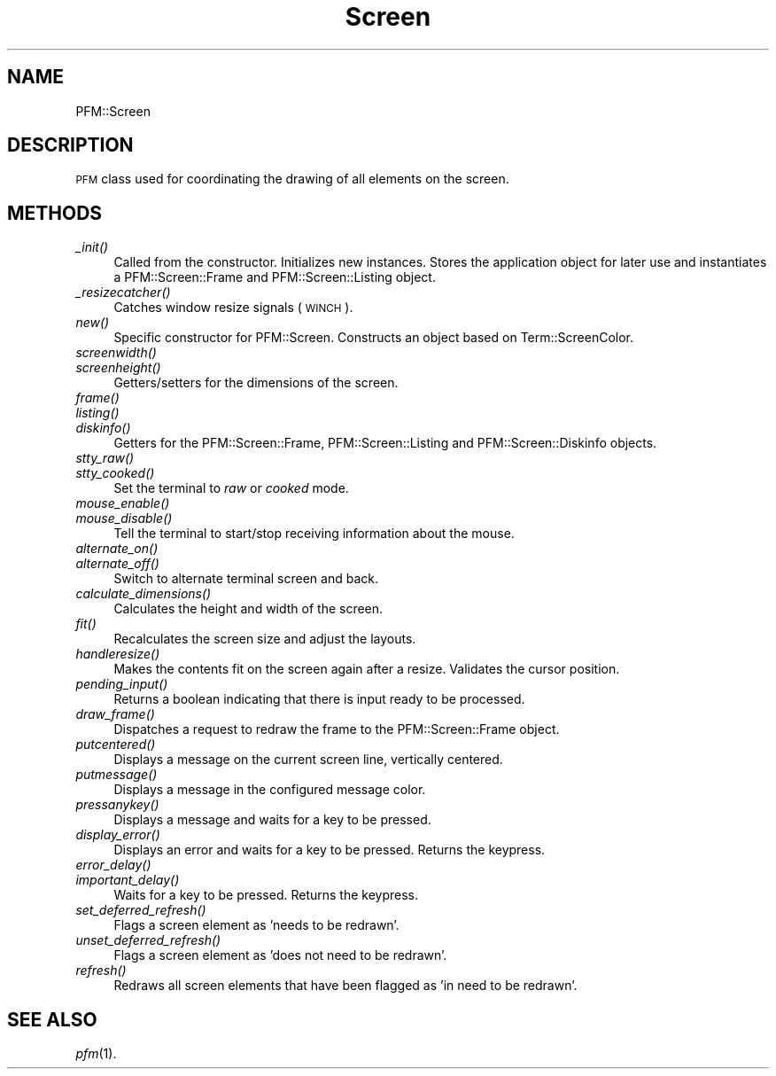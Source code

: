 .\" Automatically generated by Pod::Man 2.1801 (Pod::Simple 3.05)
.\"
.\" Standard preamble:
.\" ========================================================================
.de Sp \" Vertical space (when we can't use .PP)
.if t .sp .5v
.if n .sp
..
.de Vb \" Begin verbatim text
.ft CW
.nf
.ne \\$1
..
.de Ve \" End verbatim text
.ft R
.fi
..
.\" Set up some character translations and predefined strings.  \*(-- will
.\" give an unbreakable dash, \*(PI will give pi, \*(L" will give a left
.\" double quote, and \*(R" will give a right double quote.  \*(C+ will
.\" give a nicer C++.  Capital omega is used to do unbreakable dashes and
.\" therefore won't be available.  \*(C` and \*(C' expand to `' in nroff,
.\" nothing in troff, for use with C<>.
.tr \(*W-
.ds C+ C\v'-.1v'\h'-1p'\s-2+\h'-1p'+\s0\v'.1v'\h'-1p'
.ie n \{\
.    ds -- \(*W-
.    ds PI pi
.    if (\n(.H=4u)&(1m=24u) .ds -- \(*W\h'-12u'\(*W\h'-12u'-\" diablo 10 pitch
.    if (\n(.H=4u)&(1m=20u) .ds -- \(*W\h'-12u'\(*W\h'-8u'-\"  diablo 12 pitch
.    ds L" ""
.    ds R" ""
.\"    ds C` ""
.\"    ds C' ""
'br\}
.el\{\
.    ds -- \|\(em\|
.    ds PI \(*p
.    ds L" ``
.    ds R" ''
'br\}
.\"
.\" Escape single quotes in literal strings from groff's Unicode transform.
.ie \n(.g .ds Aq \(aq
.el       .ds Aq '
.\"
.\" If the F register is turned on, we'll generate index entries on stderr for
.\" titles (.TH), headers (.SH), subsections (.SS), items (.Ip), and index
.\" entries marked with X<> in POD.  Of course, you'll have to process the
.\" output yourself in some meaningful fashion.
.ie \nF \{\
.    de IX
.    tm Index:\\$1\t\\n%\t"\\$2"
..
.    nr % 0
.    rr F
.\}
.el \{\
.    de IX
..
.\}
.\"
.\" Accent mark definitions (ms.acc 1.5 88/02/08 SMI; from UCB 4.2).
.\" Fear.  Run.  Save yourself.  No user-serviceable parts.
.    \" fudge factors for nroff and troff
.if n \{\
.    ds #H 0
.    ds #V .8m
.    ds #F .3m
.    ds #[ \f1
.    ds #] \fP
.\}
.if t \{\
.    ds #H ((1u-(\\\\n(.fu%2u))*.13m)
.    ds #V .6m
.    ds #F 0
.    ds #[ \&
.    ds #] \&
.\}
.    \" simple accents for nroff and troff
.if n \{\
.    ds ' \&
.    ds ` \&
.    ds ^ \&
.    ds , \&
.    ds ~ ~
.    ds /
.\}
.if t \{\
.    ds ' \\k:\h'-(\\n(.wu*8/10-\*(#H)'\'\h"|\\n:u"
.    ds ` \\k:\h'-(\\n(.wu*8/10-\*(#H)'\`\h'|\\n:u'
.    ds ^ \\k:\h'-(\\n(.wu*10/11-\*(#H)'^\h'|\\n:u'
.    ds , \\k:\h'-(\\n(.wu*8/10)',\h'|\\n:u'
.    ds ~ \\k:\h'-(\\n(.wu-\*(#H-.1m)'~\h'|\\n:u'
.    ds / \\k:\h'-(\\n(.wu*8/10-\*(#H)'\z\(sl\h'|\\n:u'
.\}
.    \" troff and (daisy-wheel) nroff accents
.ds : \\k:\h'-(\\n(.wu*8/10-\*(#H+.1m+\*(#F)'\v'-\*(#V'\z.\h'.2m+\*(#F'.\h'|\\n:u'\v'\*(#V'
.ds 8 \h'\*(#H'\(*b\h'-\*(#H'
.ds o \\k:\h'-(\\n(.wu+\w'\(de'u-\*(#H)/2u'\v'-.3n'\*(#[\z\(de\v'.3n'\h'|\\n:u'\*(#]
.ds d- \h'\*(#H'\(pd\h'-\w'~'u'\v'-.25m'\f2\(hy\fP\v'.25m'\h'-\*(#H'
.ds D- D\\k:\h'-\w'D'u'\v'-.11m'\z\(hy\v'.11m'\h'|\\n:u'
.ds th \*(#[\v'.3m'\s+1I\s-1\v'-.3m'\h'-(\w'I'u*2/3)'\s-1o\s+1\*(#]
.ds Th \*(#[\s+2I\s-2\h'-\w'I'u*3/5'\v'-.3m'o\v'.3m'\*(#]
.ds ae a\h'-(\w'a'u*4/10)'e
.ds Ae A\h'-(\w'A'u*4/10)'E
.    \" corrections for vroff
.if v .ds ~ \\k:\h'-(\\n(.wu*9/10-\*(#H)'\s-2\u~\d\s+2\h'|\\n:u'
.if v .ds ^ \\k:\h'-(\\n(.wu*10/11-\*(#H)'\v'-.4m'^\v'.4m'\h'|\\n:u'
.    \" for low resolution devices (crt and lpr)
.if \n(.H>23 .if \n(.V>19 \
\{\
.    ds : e
.    ds 8 ss
.    ds o a
.    ds d- d\h'-1'\(ga
.    ds D- D\h'-1'\(hy
.    ds th \o'bp'
.    ds Th \o'LP'
.    ds ae ae
.    ds Ae AE
.\}
.rm #[ #] #H #V #F C
.\" ========================================================================
.\"
.IX Title "Screen 3pm"
.TH Screen 3pm "2010-04-02" " " " "
.\" For nroff, turn off justification.  Always turn off hyphenation; it makes
.\" way too many mistakes in technical documents.
.if n .ad l
.nh
.SH "NAME"
PFM::Screen
.SH "DESCRIPTION"
.IX Header "DESCRIPTION"
\&\s-1PFM\s0 class used for coordinating the drawing of all elements on
the screen.
.SH "METHODS"
.IX Header "METHODS"
.IP "\fI_init()\fR" 4
.IX Item "_init()"
Called from the constructor. Initializes new instances. Stores the
application object for later use and instantiates a PFM::Screen::Frame
and PFM::Screen::Listing object.
.IP "\fI_resizecatcher()\fR" 4
.IX Item "_resizecatcher()"
Catches window resize signals (\s-1WINCH\s0).
.IP "\fInew()\fR" 4
.IX Item "new()"
Specific constructor for PFM::Screen. Constructs an object based on
Term::ScreenColor.
.IP "\fIscreenwidth()\fR" 4
.IX Item "screenwidth()"
.PD 0
.IP "\fIscreenheight()\fR" 4
.IX Item "screenheight()"
.PD
Getters/setters for the dimensions of the screen.
.IP "\fIframe()\fR" 4
.IX Item "frame()"
.PD 0
.IP "\fIlisting()\fR" 4
.IX Item "listing()"
.IP "\fIdiskinfo()\fR" 4
.IX Item "diskinfo()"
.PD
Getters for the PFM::Screen::Frame, PFM::Screen::Listing
and PFM::Screen::Diskinfo objects.
.IP "\fIstty_raw()\fR" 4
.IX Item "stty_raw()"
.PD 0
.IP "\fIstty_cooked()\fR" 4
.IX Item "stty_cooked()"
.PD
Set the terminal to \fIraw\fR or \fIcooked\fR mode.
.IP "\fImouse_enable()\fR" 4
.IX Item "mouse_enable()"
.PD 0
.IP "\fImouse_disable()\fR" 4
.IX Item "mouse_disable()"
.PD
Tell the terminal to start/stop receiving information about the mouse.
.IP "\fIalternate_on()\fR" 4
.IX Item "alternate_on()"
.PD 0
.IP "\fIalternate_off()\fR" 4
.IX Item "alternate_off()"
.PD
Switch to alternate terminal screen and back.
.IP "\fIcalculate_dimensions()\fR" 4
.IX Item "calculate_dimensions()"
Calculates the height and width of the screen.
.IP "\fIfit()\fR" 4
.IX Item "fit()"
Recalculates the screen size and adjust the layouts.
.IP "\fIhandleresize()\fR" 4
.IX Item "handleresize()"
Makes the contents fit on the screen again after a resize. Validates
the cursor position.
.IP "\fIpending_input()\fR" 4
.IX Item "pending_input()"
Returns a boolean indicating that there is input ready to be processed.
.IP "\fIdraw_frame()\fR" 4
.IX Item "draw_frame()"
Dispatches a request to redraw the frame to the PFM::Screen::Frame object.
.IP "\fIputcentered()\fR" 4
.IX Item "putcentered()"
Displays a message on the current screen line, vertically centered.
.IP "\fIputmessage()\fR" 4
.IX Item "putmessage()"
Displays a message in the configured message color.
.IP "\fIpressanykey()\fR" 4
.IX Item "pressanykey()"
Displays a message and waits for a key to be pressed.
.IP "\fIdisplay_error()\fR" 4
.IX Item "display_error()"
Displays an error and waits for a key to be pressed.
Returns the keypress.
.IP "\fIerror_delay()\fR" 4
.IX Item "error_delay()"
.PD 0
.IP "\fIimportant_delay()\fR" 4
.IX Item "important_delay()"
.PD
Waits for a key to be pressed. Returns the keypress.
.IP "\fIset_deferred_refresh()\fR" 4
.IX Item "set_deferred_refresh()"
Flags a screen element as 'needs to be redrawn'.
.IP "\fIunset_deferred_refresh()\fR" 4
.IX Item "unset_deferred_refresh()"
Flags a screen element as 'does not need to be redrawn'.
.IP "\fIrefresh()\fR" 4
.IX Item "refresh()"
Redraws all screen elements that have been flagged as 'in need to be redrawn'.
.SH "SEE ALSO"
.IX Header "SEE ALSO"
\&\fIpfm\fR\|(1).
